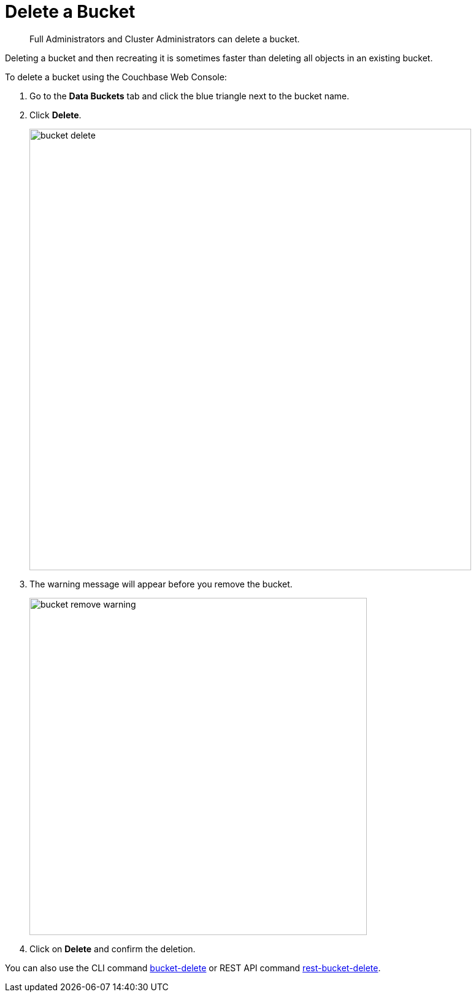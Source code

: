 [#topic_zdy_mmn_vs]
= Delete a Bucket

[abstract]
Full Administrators and Cluster Administrators can delete a bucket.

Deleting a bucket and then recreating it is sometimes faster than deleting all objects in an existing bucket.

To delete a bucket using the Couchbase Web Console:

. Go to the [.ui]*Data Buckets* tab and click the blue triangle next to the bucket name.
. Click [.ui]*Delete*.
+
[#image_q1m_bmk_3v]
image::admin/picts/bucket-delete.png[,720,align=left]

. The warning message will appear before you remove the bucket.
+
[#image_i3c_pmk_3v]
image::admin/picts/bucket-remove-warning.png[,550,align=left]

. Click on [.ui]*Delete* and confirm the deletion.

You can also use the CLI command xref:cli:cbcli/bucket-delete.adoc[bucket-delete] or REST API command xref:rest-api:rest-bucket-delete.adoc#rest-bucket-delete[rest-bucket-delete].
